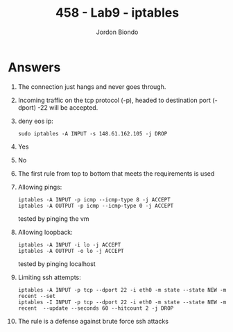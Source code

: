 #+OPTIONS: toc:nil
#+TITLE: 458 - Lab9 - iptables
#+AUTHOR: Jordon Biondo
#+STYLE: <link href="style.css" rel="stylesheet"></link>
* Answers
1. The connection just hangs and never goes through.
2. Incoming traffic  on the tcp protocol (-p), headed to destination  port (-dport) -22 will be accepted.
3. deny eos ip: 
   #+BEGIN_SRC shell-script
     sudo iptables -A INPUT -s 148.61.162.105 -j DROP
   #+END_SRC
4. Yes
5. No
6. The first rule from top to bottom that meets the requirements is used
7. Allowing pings:
   #+BEGIN_SRC shell-script
     iptables -A INPUT -p icmp --icmp-type 8 -j ACCEPT
     iptables -A OUTPUT -p icmp --icmp-type 0 -j ACCEPT 
   #+END_SRC
   tested by pinging the vm
8. Allowing loopback:
   #+BEGIN_SRC shell-script
     iptables -A INPUT -i lo -j ACCEPT
     iptables -A OUTPUT -o lo -j ACCEPT
   #+END_SRC
   tested by pinging localhost
9. Limiting ssh attempts:
   #+BEGIN_SRC shell-script
     iptables -A INPUT -p tcp --dport 22 -i eth0 -m state --state NEW -m recent --set
     iptables -I INPUT -p tcp --dport 22 -i eth0 -m state --state NEW -m recent  --update --seconds 60 --hitcount 2 -j DROP
   #+END_SRC
10. The rule is a defense against brute force ssh attacks










   
  


   
